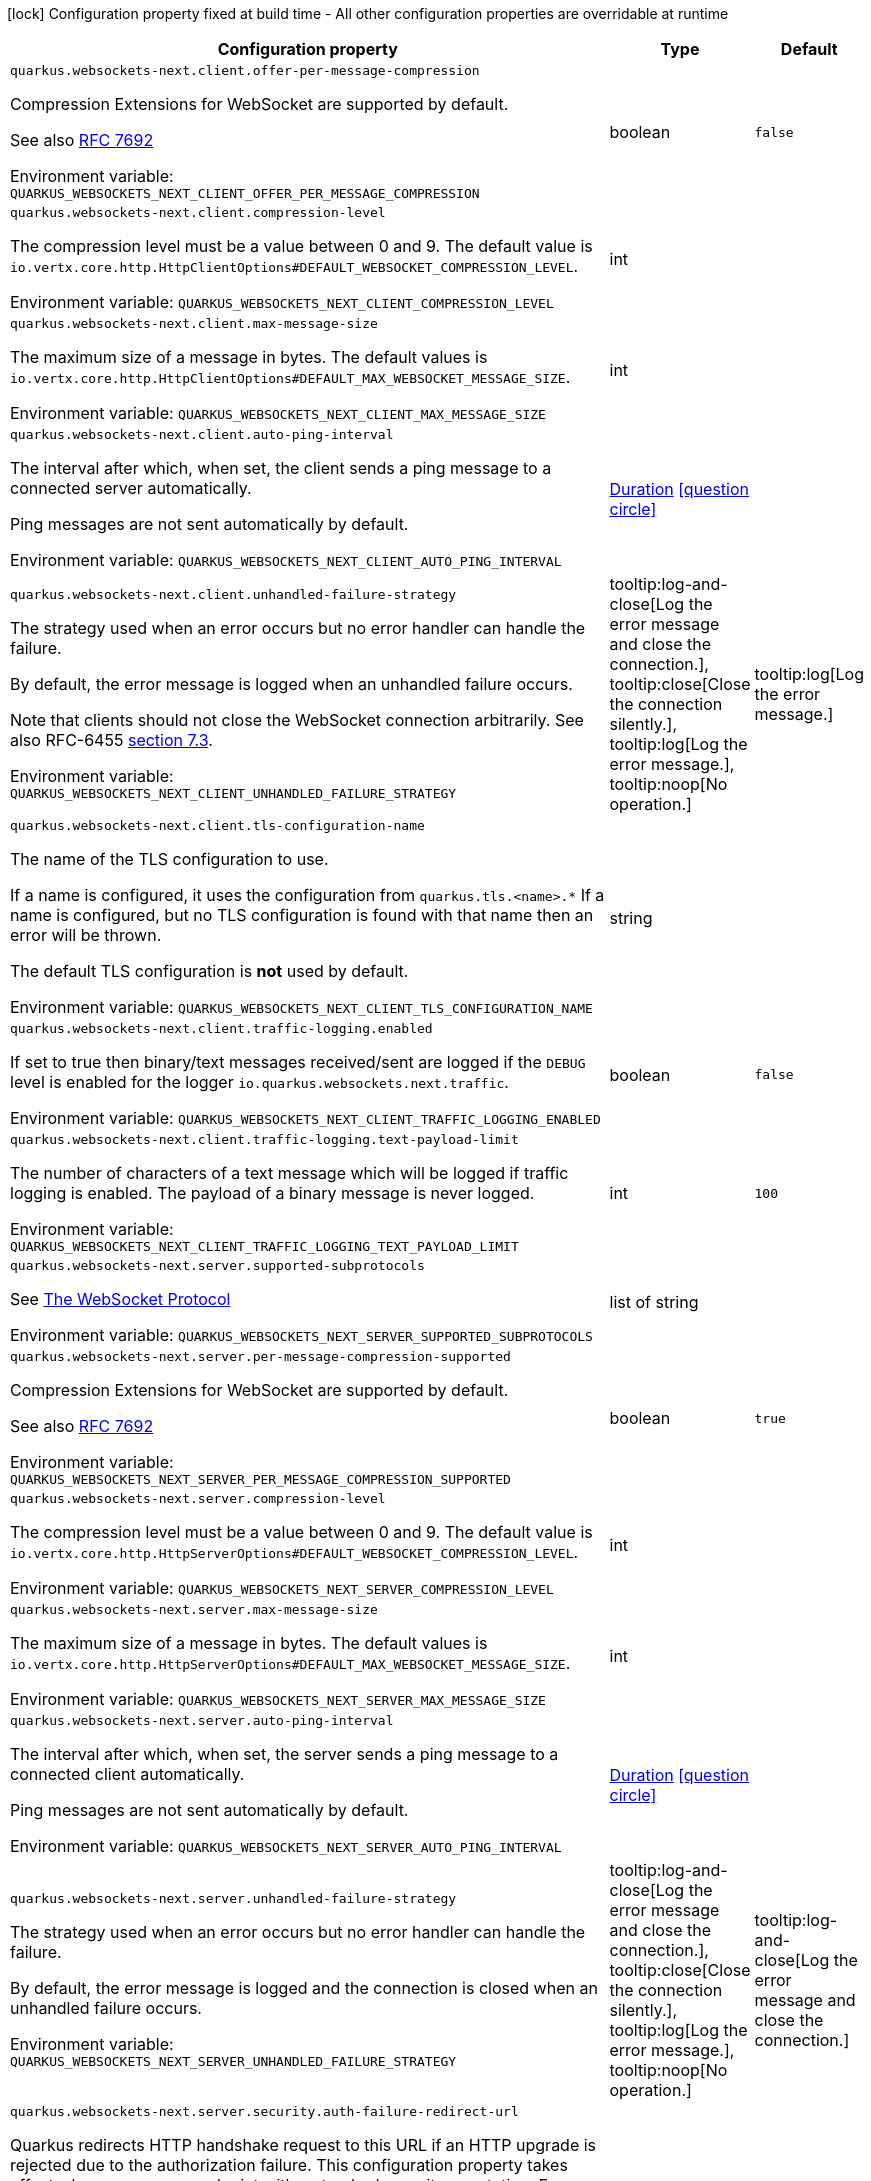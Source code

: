 :summaryTableId: quarkus-websockets-next_quarkus-websockets-next
[.configuration-legend]
icon:lock[title=Fixed at build time] Configuration property fixed at build time - All other configuration properties are overridable at runtime
[.configuration-reference.searchable, cols="80,.^10,.^10"]
|===

h|[.header-title]##Configuration property##
h|Type
h|Default

a| [[quarkus-websockets-next_quarkus-websockets-next-client-offer-per-message-compression]] [.property-path]##`quarkus.websockets-next.client.offer-per-message-compression`##

[.description]
--
Compression Extensions for WebSocket are supported by default.

See also link:https://datatracker.ietf.org/doc/html/rfc7692[RFC 7692]


ifdef::add-copy-button-to-env-var[]
Environment variable: env_var_with_copy_button:+++QUARKUS_WEBSOCKETS_NEXT_CLIENT_OFFER_PER_MESSAGE_COMPRESSION+++[]
endif::add-copy-button-to-env-var[]
ifndef::add-copy-button-to-env-var[]
Environment variable: `+++QUARKUS_WEBSOCKETS_NEXT_CLIENT_OFFER_PER_MESSAGE_COMPRESSION+++`
endif::add-copy-button-to-env-var[]
--
|boolean
|`false`

a| [[quarkus-websockets-next_quarkus-websockets-next-client-compression-level]] [.property-path]##`quarkus.websockets-next.client.compression-level`##

[.description]
--
The compression level must be a value between 0 and 9. The default value is `io.vertx.core.http.HttpClientOptions++#++DEFAULT_WEBSOCKET_COMPRESSION_LEVEL`.


ifdef::add-copy-button-to-env-var[]
Environment variable: env_var_with_copy_button:+++QUARKUS_WEBSOCKETS_NEXT_CLIENT_COMPRESSION_LEVEL+++[]
endif::add-copy-button-to-env-var[]
ifndef::add-copy-button-to-env-var[]
Environment variable: `+++QUARKUS_WEBSOCKETS_NEXT_CLIENT_COMPRESSION_LEVEL+++`
endif::add-copy-button-to-env-var[]
--
|int
|

a| [[quarkus-websockets-next_quarkus-websockets-next-client-max-message-size]] [.property-path]##`quarkus.websockets-next.client.max-message-size`##

[.description]
--
The maximum size of a message in bytes. The default values is `io.vertx.core.http.HttpClientOptions++#++DEFAULT_MAX_WEBSOCKET_MESSAGE_SIZE`.


ifdef::add-copy-button-to-env-var[]
Environment variable: env_var_with_copy_button:+++QUARKUS_WEBSOCKETS_NEXT_CLIENT_MAX_MESSAGE_SIZE+++[]
endif::add-copy-button-to-env-var[]
ifndef::add-copy-button-to-env-var[]
Environment variable: `+++QUARKUS_WEBSOCKETS_NEXT_CLIENT_MAX_MESSAGE_SIZE+++`
endif::add-copy-button-to-env-var[]
--
|int
|

a| [[quarkus-websockets-next_quarkus-websockets-next-client-auto-ping-interval]] [.property-path]##`quarkus.websockets-next.client.auto-ping-interval`##

[.description]
--
The interval after which, when set, the client sends a ping message to a connected server automatically.

Ping messages are not sent automatically by default.


ifdef::add-copy-button-to-env-var[]
Environment variable: env_var_with_copy_button:+++QUARKUS_WEBSOCKETS_NEXT_CLIENT_AUTO_PING_INTERVAL+++[]
endif::add-copy-button-to-env-var[]
ifndef::add-copy-button-to-env-var[]
Environment variable: `+++QUARKUS_WEBSOCKETS_NEXT_CLIENT_AUTO_PING_INTERVAL+++`
endif::add-copy-button-to-env-var[]
--
|link:https://docs.oracle.com/en/java/javase/17/docs/api/java.base/java/time/Duration.html[Duration] link:#duration-note-anchor-{summaryTableId}[icon:question-circle[title=More information about the Duration format]]
|

a| [[quarkus-websockets-next_quarkus-websockets-next-client-unhandled-failure-strategy]] [.property-path]##`quarkus.websockets-next.client.unhandled-failure-strategy`##

[.description]
--
The strategy used when an error occurs but no error handler can handle the failure.

By default, the error message is logged when an unhandled failure occurs.

Note that clients should not close the WebSocket connection arbitrarily. See also RFC-6455 link:https://datatracker.ietf.org/doc/html/rfc6455#section-7.3[section 7.3].


ifdef::add-copy-button-to-env-var[]
Environment variable: env_var_with_copy_button:+++QUARKUS_WEBSOCKETS_NEXT_CLIENT_UNHANDLED_FAILURE_STRATEGY+++[]
endif::add-copy-button-to-env-var[]
ifndef::add-copy-button-to-env-var[]
Environment variable: `+++QUARKUS_WEBSOCKETS_NEXT_CLIENT_UNHANDLED_FAILURE_STRATEGY+++`
endif::add-copy-button-to-env-var[]
--
a|tooltip:log-and-close[Log the error message and close the connection.], tooltip:close[Close the connection silently.], tooltip:log[Log the error message.], tooltip:noop[No operation.]
|tooltip:log[Log the error message.]

a| [[quarkus-websockets-next_quarkus-websockets-next-client-tls-configuration-name]] [.property-path]##`quarkus.websockets-next.client.tls-configuration-name`##

[.description]
--
The name of the TLS configuration to use.

If a name is configured, it uses the configuration from `quarkus.tls.<name>.++*++` If a name is configured, but no TLS configuration is found with that name then an error will be thrown.

The default TLS configuration is *not* used by default.


ifdef::add-copy-button-to-env-var[]
Environment variable: env_var_with_copy_button:+++QUARKUS_WEBSOCKETS_NEXT_CLIENT_TLS_CONFIGURATION_NAME+++[]
endif::add-copy-button-to-env-var[]
ifndef::add-copy-button-to-env-var[]
Environment variable: `+++QUARKUS_WEBSOCKETS_NEXT_CLIENT_TLS_CONFIGURATION_NAME+++`
endif::add-copy-button-to-env-var[]
--
|string
|

a| [[quarkus-websockets-next_quarkus-websockets-next-client-traffic-logging-enabled]] [.property-path]##`quarkus.websockets-next.client.traffic-logging.enabled`##

[.description]
--
If set to true then binary/text messages received/sent are logged if the `DEBUG` level is enabled for the logger `io.quarkus.websockets.next.traffic`.


ifdef::add-copy-button-to-env-var[]
Environment variable: env_var_with_copy_button:+++QUARKUS_WEBSOCKETS_NEXT_CLIENT_TRAFFIC_LOGGING_ENABLED+++[]
endif::add-copy-button-to-env-var[]
ifndef::add-copy-button-to-env-var[]
Environment variable: `+++QUARKUS_WEBSOCKETS_NEXT_CLIENT_TRAFFIC_LOGGING_ENABLED+++`
endif::add-copy-button-to-env-var[]
--
|boolean
|`false`

a| [[quarkus-websockets-next_quarkus-websockets-next-client-traffic-logging-text-payload-limit]] [.property-path]##`quarkus.websockets-next.client.traffic-logging.text-payload-limit`##

[.description]
--
The number of characters of a text message which will be logged if traffic logging is enabled. The payload of a binary message is never logged.


ifdef::add-copy-button-to-env-var[]
Environment variable: env_var_with_copy_button:+++QUARKUS_WEBSOCKETS_NEXT_CLIENT_TRAFFIC_LOGGING_TEXT_PAYLOAD_LIMIT+++[]
endif::add-copy-button-to-env-var[]
ifndef::add-copy-button-to-env-var[]
Environment variable: `+++QUARKUS_WEBSOCKETS_NEXT_CLIENT_TRAFFIC_LOGGING_TEXT_PAYLOAD_LIMIT+++`
endif::add-copy-button-to-env-var[]
--
|int
|`100`

a| [[quarkus-websockets-next_quarkus-websockets-next-server-supported-subprotocols]] [.property-path]##`quarkus.websockets-next.server.supported-subprotocols`##

[.description]
--
See link:https://datatracker.ietf.org/doc/html/rfc6455#page-12[The WebSocket Protocol]


ifdef::add-copy-button-to-env-var[]
Environment variable: env_var_with_copy_button:+++QUARKUS_WEBSOCKETS_NEXT_SERVER_SUPPORTED_SUBPROTOCOLS+++[]
endif::add-copy-button-to-env-var[]
ifndef::add-copy-button-to-env-var[]
Environment variable: `+++QUARKUS_WEBSOCKETS_NEXT_SERVER_SUPPORTED_SUBPROTOCOLS+++`
endif::add-copy-button-to-env-var[]
--
|list of string
|

a| [[quarkus-websockets-next_quarkus-websockets-next-server-per-message-compression-supported]] [.property-path]##`quarkus.websockets-next.server.per-message-compression-supported`##

[.description]
--
Compression Extensions for WebSocket are supported by default.

See also link:https://datatracker.ietf.org/doc/html/rfc7692[RFC 7692]


ifdef::add-copy-button-to-env-var[]
Environment variable: env_var_with_copy_button:+++QUARKUS_WEBSOCKETS_NEXT_SERVER_PER_MESSAGE_COMPRESSION_SUPPORTED+++[]
endif::add-copy-button-to-env-var[]
ifndef::add-copy-button-to-env-var[]
Environment variable: `+++QUARKUS_WEBSOCKETS_NEXT_SERVER_PER_MESSAGE_COMPRESSION_SUPPORTED+++`
endif::add-copy-button-to-env-var[]
--
|boolean
|`true`

a| [[quarkus-websockets-next_quarkus-websockets-next-server-compression-level]] [.property-path]##`quarkus.websockets-next.server.compression-level`##

[.description]
--
The compression level must be a value between 0 and 9. The default value is `io.vertx.core.http.HttpServerOptions++#++DEFAULT_WEBSOCKET_COMPRESSION_LEVEL`.


ifdef::add-copy-button-to-env-var[]
Environment variable: env_var_with_copy_button:+++QUARKUS_WEBSOCKETS_NEXT_SERVER_COMPRESSION_LEVEL+++[]
endif::add-copy-button-to-env-var[]
ifndef::add-copy-button-to-env-var[]
Environment variable: `+++QUARKUS_WEBSOCKETS_NEXT_SERVER_COMPRESSION_LEVEL+++`
endif::add-copy-button-to-env-var[]
--
|int
|

a| [[quarkus-websockets-next_quarkus-websockets-next-server-max-message-size]] [.property-path]##`quarkus.websockets-next.server.max-message-size`##

[.description]
--
The maximum size of a message in bytes. The default values is `io.vertx.core.http.HttpServerOptions++#++DEFAULT_MAX_WEBSOCKET_MESSAGE_SIZE`.


ifdef::add-copy-button-to-env-var[]
Environment variable: env_var_with_copy_button:+++QUARKUS_WEBSOCKETS_NEXT_SERVER_MAX_MESSAGE_SIZE+++[]
endif::add-copy-button-to-env-var[]
ifndef::add-copy-button-to-env-var[]
Environment variable: `+++QUARKUS_WEBSOCKETS_NEXT_SERVER_MAX_MESSAGE_SIZE+++`
endif::add-copy-button-to-env-var[]
--
|int
|

a| [[quarkus-websockets-next_quarkus-websockets-next-server-auto-ping-interval]] [.property-path]##`quarkus.websockets-next.server.auto-ping-interval`##

[.description]
--
The interval after which, when set, the server sends a ping message to a connected client automatically.

Ping messages are not sent automatically by default.


ifdef::add-copy-button-to-env-var[]
Environment variable: env_var_with_copy_button:+++QUARKUS_WEBSOCKETS_NEXT_SERVER_AUTO_PING_INTERVAL+++[]
endif::add-copy-button-to-env-var[]
ifndef::add-copy-button-to-env-var[]
Environment variable: `+++QUARKUS_WEBSOCKETS_NEXT_SERVER_AUTO_PING_INTERVAL+++`
endif::add-copy-button-to-env-var[]
--
|link:https://docs.oracle.com/en/java/javase/17/docs/api/java.base/java/time/Duration.html[Duration] link:#duration-note-anchor-{summaryTableId}[icon:question-circle[title=More information about the Duration format]]
|

a| [[quarkus-websockets-next_quarkus-websockets-next-server-unhandled-failure-strategy]] [.property-path]##`quarkus.websockets-next.server.unhandled-failure-strategy`##

[.description]
--
The strategy used when an error occurs but no error handler can handle the failure.

By default, the error message is logged and the connection is closed when an unhandled failure occurs.


ifdef::add-copy-button-to-env-var[]
Environment variable: env_var_with_copy_button:+++QUARKUS_WEBSOCKETS_NEXT_SERVER_UNHANDLED_FAILURE_STRATEGY+++[]
endif::add-copy-button-to-env-var[]
ifndef::add-copy-button-to-env-var[]
Environment variable: `+++QUARKUS_WEBSOCKETS_NEXT_SERVER_UNHANDLED_FAILURE_STRATEGY+++`
endif::add-copy-button-to-env-var[]
--
a|tooltip:log-and-close[Log the error message and close the connection.], tooltip:close[Close the connection silently.], tooltip:log[Log the error message.], tooltip:noop[No operation.]
|tooltip:log-and-close[Log the error message and close the connection.]

a| [[quarkus-websockets-next_quarkus-websockets-next-server-security-auth-failure-redirect-url]] [.property-path]##`quarkus.websockets-next.server.security.auth-failure-redirect-url`##

[.description]
--
Quarkus redirects HTTP handshake request to this URL if an HTTP upgrade is rejected due to the authorization failure. This configuration property takes effect when you secure endpoint with a standard security annotation. For example, the HTTP upgrade is secured if an endpoint class is annotated with the `@RolesAllowed` annotation.


ifdef::add-copy-button-to-env-var[]
Environment variable: env_var_with_copy_button:+++QUARKUS_WEBSOCKETS_NEXT_SERVER_SECURITY_AUTH_FAILURE_REDIRECT_URL+++[]
endif::add-copy-button-to-env-var[]
ifndef::add-copy-button-to-env-var[]
Environment variable: `+++QUARKUS_WEBSOCKETS_NEXT_SERVER_SECURITY_AUTH_FAILURE_REDIRECT_URL+++`
endif::add-copy-button-to-env-var[]
--
|string
|

a| [[quarkus-websockets-next_quarkus-websockets-next-server-dev-mode-connection-messages-limit]] [.property-path]##`quarkus.websockets-next.server.dev-mode.connection-messages-limit`##

[.description]
--
The limit of messages kept for a Dev UI connection. If less than zero then no messages are stored and sent to the Dev UI view.


ifdef::add-copy-button-to-env-var[]
Environment variable: env_var_with_copy_button:+++QUARKUS_WEBSOCKETS_NEXT_SERVER_DEV_MODE_CONNECTION_MESSAGES_LIMIT+++[]
endif::add-copy-button-to-env-var[]
ifndef::add-copy-button-to-env-var[]
Environment variable: `+++QUARKUS_WEBSOCKETS_NEXT_SERVER_DEV_MODE_CONNECTION_MESSAGES_LIMIT+++`
endif::add-copy-button-to-env-var[]
--
|long
|`1000`

a| [[quarkus-websockets-next_quarkus-websockets-next-server-traffic-logging-enabled]] [.property-path]##`quarkus.websockets-next.server.traffic-logging.enabled`##

[.description]
--
If set to true then binary/text messages received/sent are logged if the `DEBUG` level is enabled for the logger `io.quarkus.websockets.next.traffic`.


ifdef::add-copy-button-to-env-var[]
Environment variable: env_var_with_copy_button:+++QUARKUS_WEBSOCKETS_NEXT_SERVER_TRAFFIC_LOGGING_ENABLED+++[]
endif::add-copy-button-to-env-var[]
ifndef::add-copy-button-to-env-var[]
Environment variable: `+++QUARKUS_WEBSOCKETS_NEXT_SERVER_TRAFFIC_LOGGING_ENABLED+++`
endif::add-copy-button-to-env-var[]
--
|boolean
|`false`

a| [[quarkus-websockets-next_quarkus-websockets-next-server-traffic-logging-text-payload-limit]] [.property-path]##`quarkus.websockets-next.server.traffic-logging.text-payload-limit`##

[.description]
--
The number of characters of a text message which will be logged if traffic logging is enabled. The payload of a binary message is never logged.


ifdef::add-copy-button-to-env-var[]
Environment variable: env_var_with_copy_button:+++QUARKUS_WEBSOCKETS_NEXT_SERVER_TRAFFIC_LOGGING_TEXT_PAYLOAD_LIMIT+++[]
endif::add-copy-button-to-env-var[]
ifndef::add-copy-button-to-env-var[]
Environment variable: `+++QUARKUS_WEBSOCKETS_NEXT_SERVER_TRAFFIC_LOGGING_TEXT_PAYLOAD_LIMIT+++`
endif::add-copy-button-to-env-var[]
--
|int
|`100`

|===

ifndef::no-duration-note[]
[NOTE]
[id=duration-note-anchor-quarkus-websockets-next_quarkus-websockets-next]
.About the Duration format
====
To write duration values, use the standard `java.time.Duration` format.
See the link:https://docs.oracle.com/en/java/javase/17/docs/api/java.base/java/time/Duration.html#parse(java.lang.CharSequence)[Duration#parse() Java API documentation] for more information.

You can also use a simplified format, starting with a number:

* If the value is only a number, it represents time in seconds.
* If the value is a number followed by `ms`, it represents time in milliseconds.

In other cases, the simplified format is translated to the `java.time.Duration` format for parsing:

* If the value is a number followed by `h`, `m`, or `s`, it is prefixed with `PT`.
* If the value is a number followed by `d`, it is prefixed with `P`.
====
endif::no-duration-note[]

:!summaryTableId: